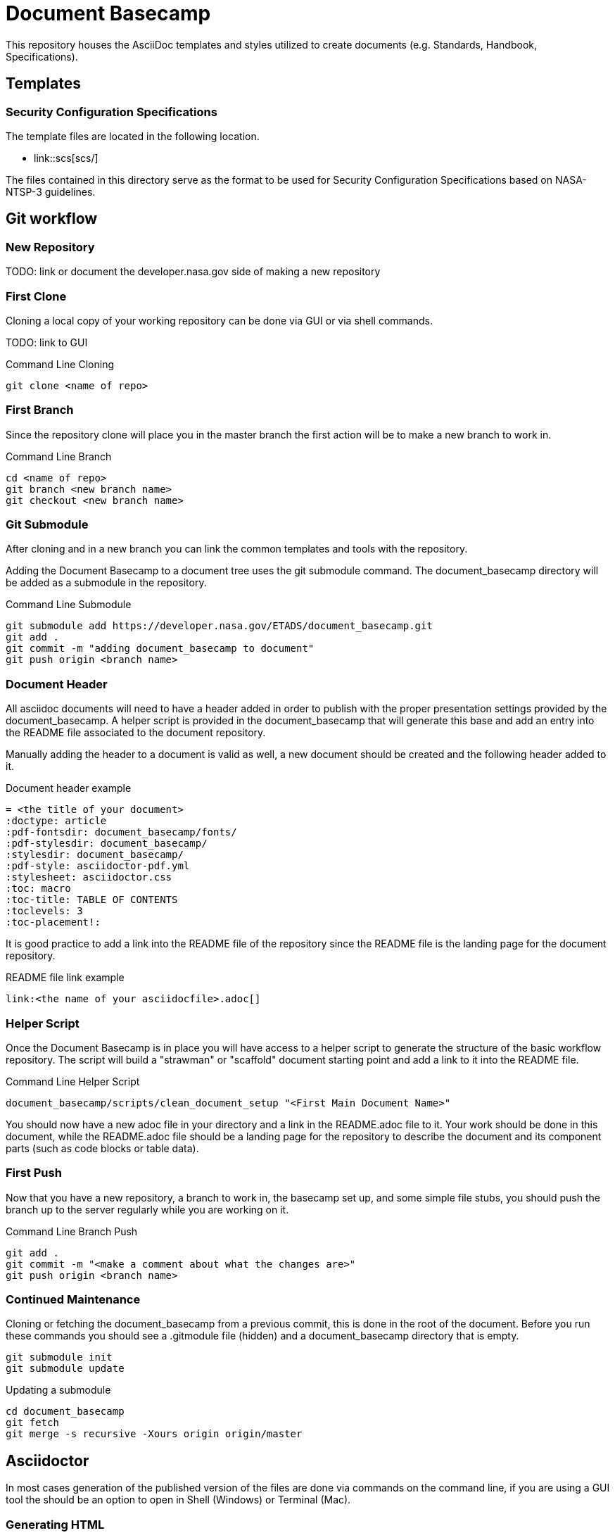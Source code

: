 = Document Basecamp

This repository houses the AsciiDoc templates and styles utilized to create documents (e.g. Standards, Handbook, Specifications).

== Templates

=== Security Configuration Specifications

The template files are located in the following location.

* link::scs[scs/]

The files contained in this directory serve as the format to be used for Security Configuration Specifications based on NASA-NTSP-3 guidelines.

== Git workflow

=== New Repository 

TODO: link or document the developer.nasa.gov side of making a new repository

=== First Clone

Cloning a local copy of your working repository can be done via GUI or via shell commands. 

TODO: link to GUI 

.Command Line Cloning
[source]
----
git clone <name of repo>
----

=== First Branch

Since the repository clone will place you in the master branch the first action will be to make a new branch to work in.

.Command Line Branch
[source]
----
cd <name of repo>
git branch <new branch name>
git checkout <new branch name>
----

=== Git Submodule 

After cloning and in a new branch you can link the common templates and tools with the repository.

Adding the Document Basecamp to a document tree uses the git submodule command. The document_basecamp directory will be added as a submodule in the repository. 

.Command Line Submodule
[source]
----
git submodule add https://developer.nasa.gov/ETADS/document_basecamp.git
git add .
git commit -m "adding document_basecamp to document"
git push origin <branch name>
----

=== Document Header

All asciidoc documents will need to have a header added in order to publish with the proper presentation settings provided by the document_basecamp. A helper script is provided in the document_basecamp that will generate this base and add an entry into the README file associated to the document repository. 

Manually adding the header to a document is valid as well, a new document should be created and the following header added to it. 

.Document header example
[source]
----
= <the title of your document>
:doctype: article
:pdf-fontsdir: document_basecamp/fonts/
:pdf-stylesdir: document_basecamp/
:stylesdir: document_basecamp/
:pdf-style: asciidoctor-pdf.yml
:stylesheet: asciidoctor.css
:toc: macro
:toc-title: TABLE OF CONTENTS
:toclevels: 3
:toc-placement!:
----

It is good practice to add a link into the README file of the repository since the README file is the landing page for the document repository. 

.README file link example
[source]
----
link:<the name of your asciidocfile>.adoc[]
----

=== Helper Script

Once the Document Basecamp is in place you will have access to a helper script to generate the structure of the basic workflow repository. The script will build a "strawman" or "scaffold" document starting point and add a link to it into the README file.

.Command Line Helper Script
[source]
----
document_basecamp/scripts/clean_document_setup "<First Main Document Name>"
----

You should now have a new adoc file in your directory and a link in the README.adoc file to it. Your work should be done in this document, while the README.adoc file should be a landing page for the repository to describe the document and its component parts (such as code blocks or table data).

=== First Push

Now that you have a new repository, a branch to work in, the basecamp set up, and some simple file stubs, you should push the branch up to the server regularly while you are working on it. 

.Command Line Branch Push
[source]
----
git add .
git commit -m "<make a comment about what the changes are>"
git push origin <branch name>
----

=== Continued Maintenance

Cloning or fetching the document_basecamp from a previous commit, this is done in the root of the document. Before you run these commands you should see a .gitmodule file (hidden) and a document_basecamp directory that is empty. 

[source]
----
git submodule init
git submodule update
----

Updating a submodule

[source]
----
cd document_basecamp
git fetch
git merge -s recursive -Xours origin origin/master
----

== Asciidoctor 

In most cases generation of the published version of the files are done via commands on the command line, if you are using a GUI tool the should be an option to open in Shell (Windows) or Terminal (Mac). 

=== Generating HTML

[source]
----
asciidoctor <name of doc>.adoc -o build/<name of doc>.html
----

=== Generating PDF

[source]
----
asciidoctor-pdf <name of doc>.adoc -o build/<name of doc>.pdf
----

== Platform Specific Notes

=== Linux Setup

In order to get asciidoctor and asciidoctor-pdf working on RHEL 7 Workstations the following configurations should be made. 

Using rbenv (https://github.com/rbenv/rbenv)[https://github.com/rbenv/rbenv] allows us to have multiple version of Ruby since the stock version in RHEL 7 does not support asciidoctor-pdf. 

[source]
----
mkdir ~/opensource
cd ~/opensource
git clone https://github.com/rbenv/rbenv.git
ln -s opensource/rbenv .rbenv
export PATH=$PATH:/home/jtgilber/.rbenv/bin
mkdir -p "$(rbenv root)"/plugins
git clone https://github.com/rbenv/ruby-build.git "$(rbenv root)"/plugins/ruby-build
sudo yum install openssl-devel readline-devel zlib-devel
eval "$(rbenv init -)"
rbenv install 2.5.1
rbenv global 2.5.1
rbenv local 2.5.1
gem install asciidoctor
gem install asciidoctor-pdf --pre
gem install rouge
gem install pygments.rb
gem install coderay
----

